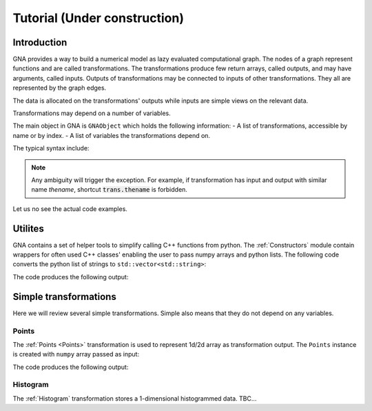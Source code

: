 Tutorial (Under construction)
-----------------------------

Introduction
^^^^^^^^^^^^

GNA provides a way to build a numerical model as lazy evaluated computational graph. The nodes of a graph represent
functions and are called transformations. The transformations produce few return arrays, called outputs, and may have
arguments, called inputs. Outputs of transformations may be connected to inputs of other transformations. They all are
represented by the graph edges.

The data is allocated on the transformations' outputs while inputs are simple views on the relevant data.

Transformations may depend on a number of variables.

The main object in GNA is ``GNAObject`` which holds the following information:
- A list of transformations, accessible by name or by index.
- A list of variables the transformations depend on.

The typical syntax include:

.. code-block:: python
    :linenos:

    # Create GNAObject holding some transformations
    obj = SomeGNAObject()

    # There are several ways to access the transformation 'tname' from obj
    # 1. By keyword from a dictionary
    trans = obj.transformrations['tname']
    # 2. By attribute (syntactic sugar for 1.)
    trans = obj.transformrations.tname
    # 3. By index from a dictionary
    trans = obj.transformrations[0]
    # 4. Or even more shorter versions or 2.
    trans = obj['tname']
    trans = obj.tname

    # Similar ways are available for accessing transfromations' outputs
    out = trans.outputs['oname']
    out = trans.outputs.oname
    out = trans.outputs[0]
    # The short ways are only valid in case there are no inputs with name 'oname'
    out = trans['oname']
    out = trans.oname

    # Similar ways are available for accessing transfromations' inputs
    inp = trans.inputs['iname']
    inp = trans.inputs.iname
    inp = trans.inputs[0]
    # The short ways are only valid in case there are no outputs with name 'iname'
    inp = trans['iname']
    inp = trans.iname

.. note:: Any ambiguity will trigger the exception. For example, if transformation has input and output with similar
          name `thename`, shortcut :code:`trans.thename` is forbidden.

Let us no see the actual code examples.

Utilites
^^^^^^^^

GNA contains a set of helper tools to simplify calling C++ functions from python. The :ref:`Constructors` module contain
wrappers for often used C++ classes' enabling the user to pass numpy arrays and python lists. The following code
converts the python list of strings to ``std::vector<std::string>``:

.. code-block:: python
    :linenos:

    from __future__ import print_function
    import constructors as C
    vec = C.stdvector( ['str1', 'str2', 'str3'] )
    print(vec, list(vec))

The code produces the following output:

.. code-block:: txt
    :linenos:

    <ROOT.vector<string> object at 0x55b4546e8be0>, ['str1', 'str2', 'str3']


Simple transformations
^^^^^^^^^^^^^^^^^^^^^^

Here we will review several simple transformations. Simple also means that they do not depend on any variables.

Points
""""""

The :ref:`Points <Points>` transformation is used to represent 1d/2d array as transformation output. The ``Points``
instance is created with ``numpy`` array passed as input:

.. code-block:: python
    :linenos:

    from __future__ import print_function
    import constructors as C
    import numpy as N
    # Create numpy array
    narray = N.arange(12).reshape(3,4)
    # Create a points instance with data, stored in `narray`
    parray = C.Points(narray)

    # Import helper library to make print output more informative
    from gna import printing
    # Access the output `points` of transformation `points` of the object `parray`
    print('Output:', parray.points.points)
    # Access and print relevant DataType
    print('DataType:', parray.points.points.datatype())
    # Access the actual data
    print('Data:\n', parray.points.points.data())

The code produces the following output:

.. code-block:: txt
    :linenos:

    Output: [out] points: array 2d, shape 3x4, size  12
    DataType: array 2d, shape 3x4, size  12
    Data:
     [[ 0.  1.  2.  3.]
     [ 4.  5.  6.  7.]
     [ 8.  9. 10. 11.]]


Histogram
"""""""""

The :ref:`Histogram` transformation stores a 1-dimensional histogrammed data. TBC... 

.. It is very similar

